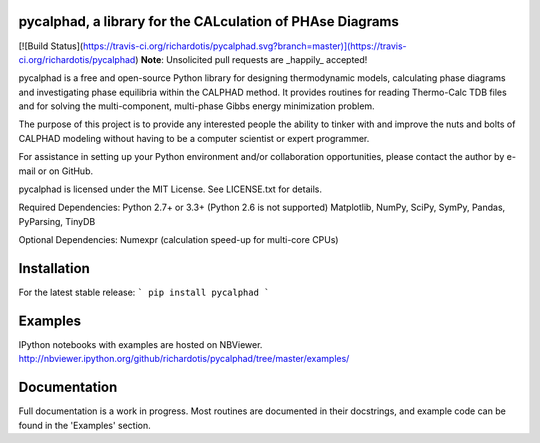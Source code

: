 pycalphad, a library for the CALculation of PHAse Diagrams
==========================================================
[![Build Status](https://travis-ci.org/richardotis/pycalphad.svg?branch=master)](https://travis-ci.org/richardotis/pycalphad)
**Note**: Unsolicited pull requests are _happily_ accepted!

pycalphad is a free and open-source Python library for 
designing thermodynamic models, calculating phase diagrams and 
investigating phase equilibria within the CALPHAD method. It 
provides routines for reading Thermo-Calc TDB files and for
solving the multi-component, multi-phase Gibbs energy
minimization problem.

The purpose of this project is to provide any interested people
the ability to tinker with and improve the nuts and bolts of 
CALPHAD modeling without having to be a computer scientist or 
expert programmer.

For assistance in setting up your Python environment and/or
collaboration opportunities, please contact the author
by e-mail or on GitHub.

pycalphad is licensed under the MIT License.
See LICENSE.txt for details.

Required Dependencies:
Python 2.7+ or 3.3+ (Python 2.6 is not supported)
Matplotlib, NumPy, SciPy, SymPy, Pandas, PyParsing, TinyDB

Optional Dependencies:
Numexpr (calculation speed-up for multi-core CPUs)

Installation
============
For the latest stable release:
```
pip install pycalphad
```

Examples
========
IPython notebooks with examples are hosted on NBViewer.
http://nbviewer.ipython.org/github/richardotis/pycalphad/tree/master/examples/

Documentation
=============
Full documentation is a work in progress. Most routines are documented in
their docstrings, and example code can be found in the 'Examples' section.


